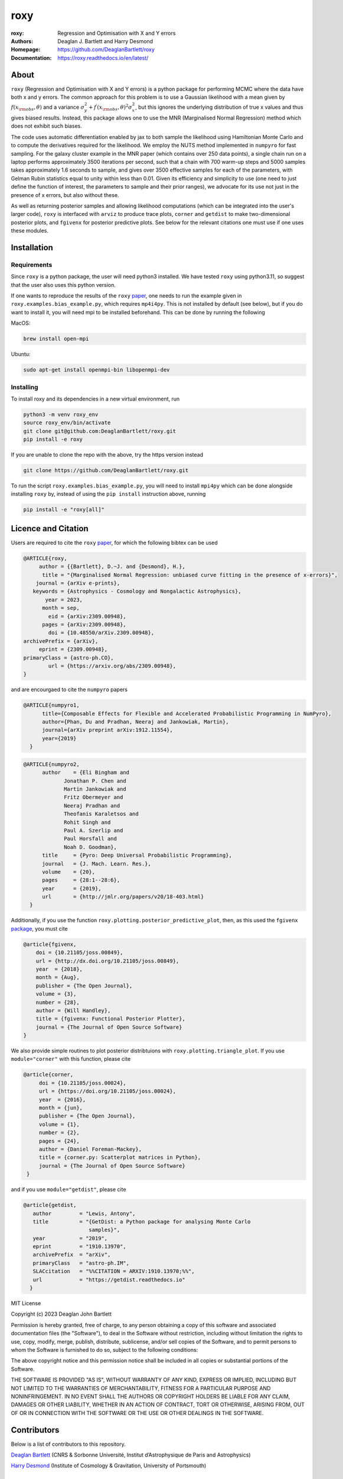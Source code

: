 roxy
----

:roxy: Regression and Optimisation with X and Y errors
:Authors: Deaglan J. Bartlett and Harry Desmond
:Homepage: https://github.com/DeaglanBartlett/roxy
:Documentation: https://roxy.readthedocs.io/en/latest/

.. image:: https://readthedocs.org/projects/roxy/badge/?version=latest
  :target: https://roxy.readthedocs.io/en/latest/?badge=latest
  :alt: Documentation Status

.. image:: https://img.shields.io/badge/astro.CO-arXiv%32309.00948-B31B1B.svg
  :target: https://arxiv.org/abs/2309.00948

.. image:: https://github.com/DeaglanBartlett/roxy/actions/workflows/python-app.yml/badge.svg
  :target: https://github.com/DeaglanBartlett/roxy/actions/workflows/python-app.yml
  :alt: Build Status


About
=====

``roxy`` (Regression and Optimisation with X and Y errors) is a python package for performing
MCMC where the data have both x and y errors. The common approach for this problem is to use a
Gaussian likelihood with a mean given by :math:`f(x_{\rm obs}, \theta)` and a variance
:math:`\sigma_y^2 + f^\prime(x_{\rm obs}, \theta)^2 \sigma_x^2`, but this ignores the underlying
distribution of true x values and thus gives biased results. Instead, this package allows
one to use the MNR (Marginalised Normal Regression) method which does not exhibit such 
biases. 

The code uses automatic differentiation enabled by jax to both sample the
likelihood using Hamiltonian Monte Carlo and to compute the derivatives 
required for the likelihood. We employ the NUTS method implemented in ``numpyro``
for fast sampling. For the galaxy cluster example in the MNR paper 
(which contains over 250 data points), a single chain run on a laptop performs 
approximately 3500 iterations per second, such that a chain with 700 warm-up
steps and 5000 samples takes approximately 1.6 seconds to sample, and gives
over 3500 effective samples for each of the parameters, with Gelman Rubin statistics 
equal to unity within less than 0.01. Given its efficiency and simplicity to use (one 
need to just define the function of interest, the parameters to sample and their
prior ranges), we advocate for its use not just in the presence of x errors,
but also without these.

As well as returning posterior samples and allowing likelihood computations
(which can be integrated into the user's larger code), ``roxy`` is interfaced with 
``arviz`` to produce trace plots, ``corner`` and ``getdist`` to make two-dimensional
posterior plots, and ``fgivenx`` for posterior predictive plots. See below for 
the relevant citations one must use if one uses these modules.


Installation
============

Requirements
^^^^^^^^^^^^

Since ``roxy`` is a python package, the user will need python3 installed.
We have tested ``roxy`` using python3.11, so suggest that the user also uses
this python version.

If one wants to reproduce the results of the ``roxy`` `paper <https://arxiv.org/abs/2309.00948>`_,
one needs to run the example given in ``roxy.examples.bias_example.py``, which requires
``mp4i4py``. 
This is not installed by default (see below), but if you do want to install it, you will need
mpi to be installed beforehand. This can be done by running the following

MacOS:

.. code:: bash

	brew install open-mpi 

Ubuntu:

.. code:: bash

	sudo apt-get install openmpi-bin libopenmpi-dev




Installing
^^^^^^^^^^

To install roxy and its dependencies in a new virtual environment, run

.. code:: bash

        python3 -m venv roxy_env
        source roxy_env/bin/activate
        git clone git@github.com:DeaglanBartlett/roxy.git
        pip install -e roxy

If you are unable to clone the repo with the above, try the https version instead

.. code:: bash

        git clone https://github.com/DeaglanBartlett/roxy.git

To run the script ``roxy.examples.bias_example.py``, you will need to install ``mpi4py``
which can be done alongside installing ``roxy`` by, instead of using the ``pip install``
instruction above,  running

.. code:: bash

	pip install -e "roxy[all]"


Licence and Citation
====================

Users are required to cite the ``roxy`` `paper <https://arxiv.org/abs/2309.00948>`_, for which the following bibtex can be used

.. code:: bibtex

  @ARTICLE{roxy,
       author = {{Bartlett}, D.~J. and {Desmond}, H.},
        title = "{Marginalised Normal Regression: unbiased curve fitting in the presence of x-errors}",
      journal = {arXiv e-prints},
     keywords = {Astrophysics - Cosmology and Nongalactic Astrophysics},
         year = 2023,
        month = sep,
          eid = {arXiv:2309.00948},
        pages = {arXiv:2309.00948},
	  doi = {10.48550/arXiv.2309.00948},
  archivePrefix = {arXiv},
       eprint = {2309.00948},
  primaryClass = {astro-ph.CO},
          url = {https://arxiv.org/abs/2309.00948},
  }

and are encourgaed to cite the ``numpyro`` papers

.. code:: bibtex

  @ARTICLE{numpyro1,
	title={Composable Effects for Flexible and Accelerated Probabilistic Programming in NumPyro},
	author={Phan, Du and Pradhan, Neeraj and Jankowiak, Martin},
	journal={arXiv preprint arXiv:1912.11554},
	year={2019}
    }


.. code:: bibtex

  @ARTICLE{numpyro2,
	author    = {Eli Bingham and
	       Jonathan P. Chen and
	       Martin Jankowiak and
	       Fritz Obermeyer and
	       Neeraj Pradhan and
	       Theofanis Karaletsos and
	       Rohit Singh and
	       Paul A. Szerlip and
	       Paul Horsfall and
	       Noah D. Goodman},
	title     = {Pyro: Deep Universal Probabilistic Programming},
	journal   = {J. Mach. Learn. Res.},
	volume    = {20},
	pages     = {28:1--28:6},
	year      = {2019},
	url       = {http://jmlr.org/papers/v20/18-403.html}
    }

Additionally, if you use the function ``roxy.plotting.posterior_predictive_plot``, then, as this used the ``fgivenx`` `package <https://fgivenx.readthedocs.io/en/latest/?badge=latest>`_, you must cite

.. code:: bibtex

   @article{fgivenx,
       doi = {10.21105/joss.00849},
       url = {http://dx.doi.org/10.21105/joss.00849},
       year  = {2018},
       month = {Aug},
       publisher = {The Open Journal},
       volume = {3},
       number = {28},
       author = {Will Handley},
       title = {fgivenx: Functional Posterior Plotter},
       journal = {The Journal of Open Source Software}
   }


We also provide simple routines to plot posterior distribtuions with ``roxy.plotting.triangle_plot``. If you use ``module="corner"`` with this function, please cite

.. code:: bibtex

   @article{corner,
	doi = {10.21105/joss.00024},
	url = {https://doi.org/10.21105/joss.00024},
	year  = {2016},
	month = {jun},
	publisher = {The Open Journal},
	volume = {1},
	number = {2},
	pages = {24},
	author = {Daniel Foreman-Mackey},
	title = {corner.py: Scatterplot matrices in Python},
	journal = {The Journal of Open Source Software}
    }

and if you use ``module="getdist"``, please cite

.. code:: bibtex

   @article{getdist,
      author         = "Lewis, Antony",
      title          = "{GetDist: a Python package for analysing Monte Carlo
                        samples}",
      year           = "2019",
      eprint         = "1910.13970",
      archivePrefix  = "arXiv",
      primaryClass   = "astro-ph.IM",
      SLACcitation   = "%%CITATION = ARXIV:1910.13970;%%",
      url            = "https://getdist.readthedocs.io"
     }

MIT License

Copyright (c) 2023 Deaglan John Bartlett

Permission is hereby granted, free of charge, to any person obtaining a copy
of this software and associated documentation files (the "Software"), to deal
in the Software without restriction, including without limitation the rights
to use, copy, modify, merge, publish, distribute, sublicense, and/or sell
copies of the Software, and to permit persons to whom the Software is
furnished to do so, subject to the following conditions:

The above copyright notice and this permission notice shall be included in all
copies or substantial portions of the Software.

THE SOFTWARE IS PROVIDED "AS IS", WITHOUT WARRANTY OF ANY KIND, EXPRESS OR
IMPLIED, INCLUDING BUT NOT LIMITED TO THE WARRANTIES OF MERCHANTABILITY,
FITNESS FOR A PARTICULAR PURPOSE AND NONINFRINGEMENT. IN NO EVENT SHALL THE
AUTHORS OR COPYRIGHT HOLDERS BE LIABLE FOR ANY CLAIM, DAMAGES OR OTHER
LIABILITY, WHETHER IN AN ACTION OF CONTRACT, TORT OR OTHERWISE, ARISING FROM,
OUT OF OR IN CONNECTION WITH THE SOFTWARE OR THE USE OR OTHER DEALINGS IN THE
SOFTWARE.


Contributors
============
Below is a list of contributors to this repository.

`Deaglan Bartlett <https://github.com/DeaglanBartlett>`_ (CNRS & Sorbonne Université, Institut d’Astrophysique de Paris and Astrophysics)

`Harry Desmond <https://github.com/harrydesmond>`_ (Institute of Cosmology & Gravitation, University of Portsmouth)

Documentation
=============

The documentation for this project can be found
`at this link <https://roxy.readthedocs.io/>`_

Acknowledgements
================
DJB is supported by the Simons Collaboration on "Learning the Universe."

HD is supported by a Royal Society University Research Fellowship (grant no. 211046).
